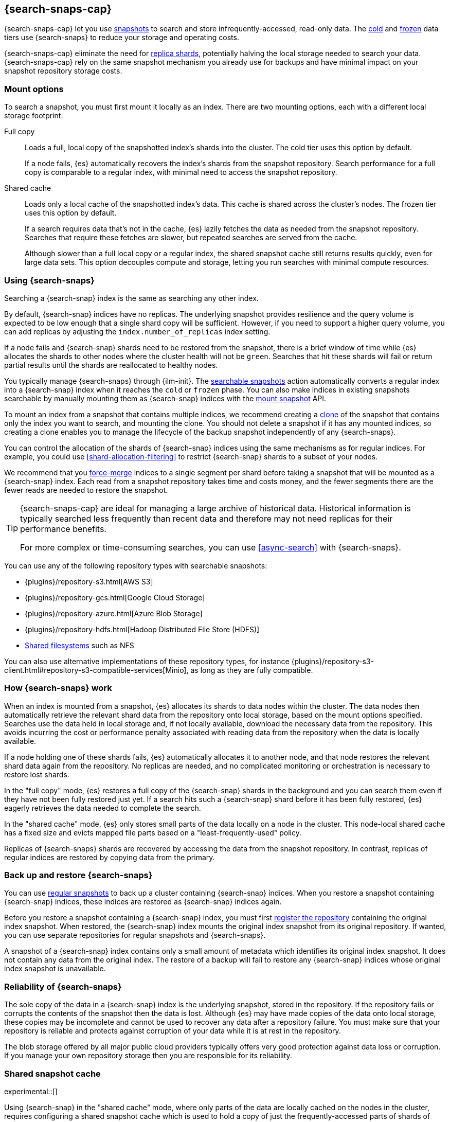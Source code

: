 [[searchable-snapshots]]
== {search-snaps-cap}

{search-snaps-cap} let you use <<snapshot-restore,snapshots>> to search and
store infrequently-accessed, read-only data. The <<cold-tier,cold>> and
<<frozen-tier,frozen>> data tiers use {search-snaps} to reduce your storage and
operating costs.

{search-snaps-cap} eliminate the need for <<scalability,replica shards>>,
potentially halving the local storage needed to search your data.
{search-snaps-cap} rely on the same snapshot mechanism you already use for
backups and have minimal impact on your snapshot repository storage costs.

[discrete]
[[mount-options]]
=== Mount options

To search a snapshot, you must first mount it locally as an index. There are two
mounting options, each with a different local storage footprint:

[[full-copy]]
Full copy::
Loads a full, local copy of the snapshotted index's shards into the cluster. The
cold tier uses this option by default.
+
If a node fails, {es} automatically recovers the index's shards from the
snapshot repository. Search performance for a full copy is comparable to a
regular index, with minimal need to access the snapshot repository.

[[shared-cache]]
Shared cache::
Loads only a local cache of the snapshotted index's data. This cache is shared
across the cluster's nodes. The frozen tier uses this option by default.
+
If a search requires data that's not in the cache, {es} lazily fetches the data
as needed from the snapshot repository. Searches that require these fetches are
slower, but repeated searches are served from the cache.
+
Although slower than a full local copy or a regular index, the shared snapshot
cache still returns results quickly, even for large data sets. This option
decouples compute and storage, letting you run searches with minimal compute
resources.

[discrete]
[[using-searchable-snapshots]]
=== Using {search-snaps}

Searching a {search-snap} index is the same as searching any other index.

By default, {search-snap} indices have no replicas. The underlying snapshot
provides resilience and the query volume is expected to be low enough that a
single shard copy will be sufficient. However, if you need to support a higher
query volume, you can add replicas by adjusting the `index.number_of_replicas`
index setting.

If a node fails and {search-snap} shards need to be restored from the snapshot,
there is a brief window of time while {es} allocates the shards to other nodes
where the cluster health will not be `green`. Searches that hit these shards
will fail or return partial results until the shards are reallocated to healthy
nodes.

You typically manage {search-snaps} through {ilm-init}. The
<<ilm-searchable-snapshot, searchable snapshots>> action automatically converts
a regular index into a {search-snap} index when it reaches the `cold` or
`frozen` phase. You can also make indices in existing snapshots searchable by
manually mounting them as {search-snap} indices with the
<<searchable-snapshots-api-mount-snapshot, mount snapshot>> API.

To mount an index from a snapshot that contains multiple indices, we recommend
creating a <<clone-snapshot-api, clone>> of the snapshot that contains only the
index you want to search, and mounting the clone. You should not delete a
snapshot if it has any mounted indices, so creating a clone enables you to
manage the lifecycle of the backup snapshot independently of any
{search-snaps}.

You can control the allocation of the shards of {search-snap} indices using the
same mechanisms as for regular indices. For example, you could use
<<shard-allocation-filtering>> to restrict {search-snap} shards to a subset of
your nodes.

We recommend that you <<indices-forcemerge, force-merge>> indices to a single
segment per shard before taking a snapshot that will be mounted as a
{search-snap} index. Each read from a snapshot repository takes time and costs
money, and the fewer segments there are the fewer reads are needed to restore
the snapshot.

[TIP]
====
{search-snaps-cap} are ideal for managing a large archive of historical data.
Historical information is typically searched less frequently than recent data
and therefore may not need replicas for their performance benefits.

For more complex or time-consuming searches, you can use <<async-search>> with
{search-snaps}.
====

[[searchable-snapshots-repository-types]]
You can use any of the following repository types with searchable snapshots:

* {plugins}/repository-s3.html[AWS S3]
* {plugins}/repository-gcs.html[Google Cloud Storage]
* {plugins}/repository-azure.html[Azure Blob Storage]
* {plugins}/repository-hdfs.html[Hadoop Distributed File Store (HDFS)]
* <<snapshots-filesystem-repository,Shared filesystems>> such as NFS

You can also use alternative implementations of these repository types, for
instance
{plugins}/repository-s3-client.html#repository-s3-compatible-services[Minio],
as long as they are fully compatible.

[discrete]
[[how-searchable-snapshots-work]]
=== How {search-snaps} work

When an index is mounted from a snapshot, {es} allocates its shards to data
nodes within the cluster. The data nodes then automatically retrieve the
relevant shard data from the repository onto local storage, based on the mount
options specified. Searches use the data held in local storage and, if not
locally available, download the necessary data from the repository. This avoids
incurring the cost or performance penalty associated with reading data from the
repository when the data is locally available.

If a node holding one of these shards fails, {es} automatically allocates it to
another node, and that node restores the relevant shard data again from the
repository. No replicas are needed, and no complicated monitoring or orchestration
is necessary to restore lost shards.

In the "full copy" mode, {es} restores a full copy of the {search-snap} shards
in the background and you can search them even if they have not been fully
restored just yet. If a search hits such a {search-snap} shard before it has been
fully restored, {es} eagerly retrieves the data needed to complete the search.

In the "shared cache" mode, {es} only stores small parts of the data locally on
a node in the cluster. This node-local shared cache has a fixed size and evicts
mapped file parts based on a "least-frequently-used" policy.

Replicas of {search-snaps} shards are recovered by accessing the data from the
snapshot repository. In contrast, replicas of regular indices are restored by
copying data from the primary.

[discrete]
[[back-up-restore-searchable-snapshots]]
=== Back up and restore {search-snaps}

You can use <<snapshot-lifecycle-management,regular snapshots>> to back up a
cluster containing {search-snap} indices. When you restore a snapshot
containing {search-snap} indices, these indices are restored as {search-snap}
indices again.

Before you restore a snapshot containing a {search-snap} index, you must first
<<snapshots-register-repository,register the repository>> containing the
original index snapshot. When restored, the {search-snap} index mounts the
original index snapshot from its original repository. If wanted, you
can use separate repositories for regular snapshots and {search-snaps}.

A snapshot of a {search-snap} index contains only a small amount of metadata
which identifies its original index snapshot. It does not contain any data from
the original index. The restore of a backup will fail to restore any
{search-snap} indices whose original index snapshot is unavailable.

[discrete]
[[searchable-snapshots-reliability]]
=== Reliability of {search-snaps}

The sole copy of the data in a {search-snap} index is the underlying snapshot,
stored in the repository. If the repository fails or corrupts the contents of
the snapshot then the data is lost. Although {es} may have made copies of the
data onto local storage, these copies may be incomplete and cannot be used to
recover any data after a repository failure. You must make sure that your
repository is reliable and protects against corruption of your data while it is
at rest in the repository.

The blob storage offered by all major public cloud providers typically offers
very good protection against data loss or corruption. If you manage your own
repository storage then you are responsible for its reliability.

[discrete]
[[searchable-snapshots-shared-cache]]
=== Shared snapshot cache

experimental::[]

Using {search-snap} in the "shared cache" mode, where only parts of the
data are locally cached on the nodes in the cluster, requires configuring a
shared snapshot cache which is used to hold a copy of just the
frequently-accessed parts of shards of indices which are mounted with
`?storage=shared_cache`. The `shared_cache` storage option is for example used
by the <<ilm-searchable-snapshot,ILM searchable snapshot action>> in the
<<frozen-tier,frozen tier>>.

If you configure a node to have a shared cache (disabled by default) then
that node will fully reserve the specified amount of space for the cache at
start up. Indices mounted with the `shared_cache` option can only be allocated
to nodes that have the shared cache explicitly configured.

`xpack.searchable.snapshot.shared_cache.size`::
(<<static-cluster-setting,Static>>, <<byte-units,byte value>>)
The size of the space reserved for the shared cache. Defaults to `0b`, meaning
that the node has no shared cache.

A reasonable value for the shared cache is anything between a couple of
gigabytes up to 90% of available disk space, if the node is to be exclusively
used for indices mounted with the `shared_cache` option.

NOTE: The shared cache can currently be configured on any node. In the future
this will be restricted to nodes having the <<frozen-tier,frozen tier>> data
role.

[discrete]
[[searchable-snapshots-shared-cache-ex]]
==== Example

Configuring a shared cache that can hold up to 4 terabytes of data is done by
adding the following line to your `elasticsearch.yml` file:

[source,yaml]
--------------------------------------------------
xpack.searchable.snapshot.shared_cache.size: "4TB"
--------------------------------------------------

[discrete]
[[searchable-snapshots-frozen-tier-on-cloud]]
==== Configuring the shared snapshot cache for the frozen tier on {ess}

On {ess}, the frozen tier is not fully integrated yet and requires a simple
manual configuration step.

Users in {ess} will have to chose one of the existing tiers in Cloud
(hot/warm/cold) to run the frozen tier functionality on. This can be configured
by link:{cloud}/ec-add-user-settings.html[adding the `xpack.searchable.snapshot.shared_cache.size` user setting]
to one of the existing tiers in the Elasticsearch Service Console.

Depending on whether the hot/warm/cold tier is to be exclusively used for the
new frozen functionality or whether it is to be shared with other data
on that tier, the shared_cache.size can be configured from just a few
gigabytes up to 90% of the available disk space.
